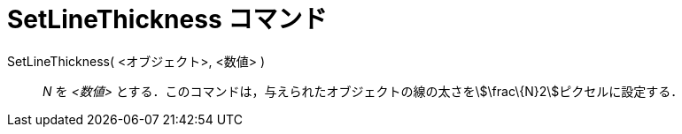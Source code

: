 = SetLineThickness コマンド
ifdef::env-github[:imagesdir: /ja/modules/ROOT/assets/images]

SetLineThickness( <オブジェクト>, <数値> )::
  _N_ を _<数値>_ とする．このコマンドは，与えられたオブジェクトの線の太さをstem:[\frac\{N}2]ピクセルに設定する．
